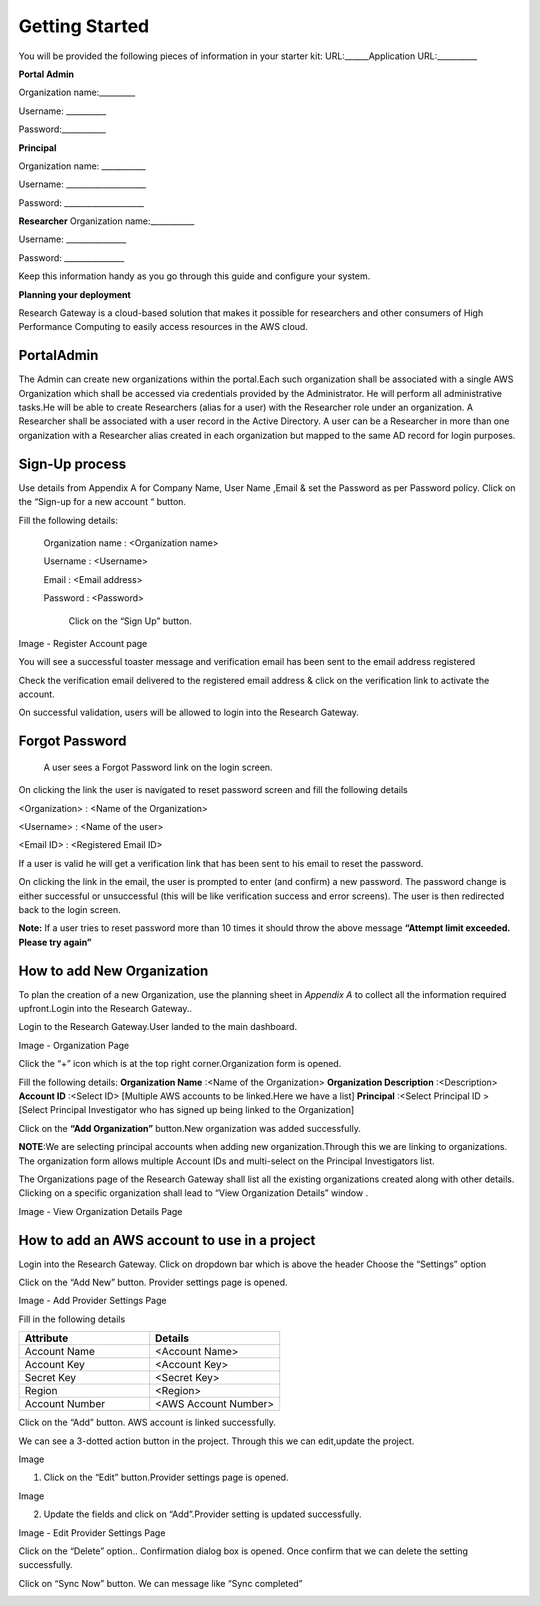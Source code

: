 Getting Started
===============
You will be provided the following pieces of information in your starter kit:
URL:______Application URL:__________

**Portal Admin**


Organization name:_________

Username: __________

Password:___________

**Principal**  


Organization name: ___________

Username: ____________________

Password: ____________________

**Researcher**
Organization name:___________

Username: _______________

Password: _______________


Keep this information handy as you go through this guide and configure your system.


**Planning your deployment**

Research Gateway is a cloud-based solution that makes it possible for researchers and other consumers of High Performance Computing to easily access resources in the AWS cloud.

PortalAdmin
------------

The Admin can create new organizations within the portal.Each such organization shall be associated with a single AWS Organization which shall be accessed via credentials provided by the Administrator. He will perform all administrative tasks.He will be able to create Researchers (alias for a user) with the Researcher role under an organization. A Researcher shall be associated with a user record in the Active Directory. A user can be a Researcher in more than one organization with a Researcher alias created in each organization but mapped to the same AD record for login purposes.

Sign-Up process
----------------
Use details from Appendix A for Company Name, User Name ,Email  & set the  Password as per Password policy. Click on the “Sign-up for  a new  account “ button.

.. image:: images/SigninPage.png


Fill the following details:

  Organization name : <Organization name>

  Username       :   <Username>

  Email          :   <Email address>

  Password       :   <Password>

    Click on the  “Sign Up” button.


.. image:: images/Registeraccountpage.png

Image  - Register Account page

You will see a  successful  toaster message and verification email has been sent to the email address registered

.. image:: images/thankyou.png

Check the verification email delivered to the registered email address & click on the verification link to activate the account. 

.. image:: images/verificationemail2.png

On successful validation, users  will be allowed to login into the Research Gateway.

Forgot Password
---------------

 A user sees a Forgot Password link on the login screen.  

.. image:: images/forgotpassword.png

On clicking the link the user is navigated to reset password screen and fill the following details

<Organization>  : <Name of the Organization>

<Username>      : <Name of the user>

<Email ID>      : <Registered Email ID>

If a user is valid he will get a verification link that has been sent to his email to reset the password.

.. image:: images/resetpassword.png


On clicking the link in the email, the user is prompted to enter (and confirm) a new password.  The password change is either successful or unsuccessful (this will be like verification success and error screens).  The user is then redirected back to the login screen.

.. image:: images/verificationlink.png

.. image:: images/reset.png

**Note:** If a user tries to reset password more than 10 times it should throw the above message **“Attempt limit exceeded. Please try again”**


How to add New Organization
---------------------------

To plan the creation of a new Organization, use the planning sheet in *Appendix A* to collect all the information required upfront.Login into the Research Gateway..
        
Login to the Research Gateway.User landed to the  main dashboard.

.. image:: images/OrganizationPage.png

Image  - Organization Page

Click the “+” icon  which is at the top right corner.Organization form is opened.

Fill the following details:
**Organization Name**        :<Name of the Organization>
**Organization Description** :<Description>
**Account ID**               :<Select ID>
[Multiple AWS accounts to be  linked.Here we have a list]
**Principal**                :<Select Principal ID >
[Select Principal Investigator who has signed up being linked to the Organization]

Click on the **“Add Organization”**                                button.New organization was added successfully.

**NOTE**:We are selecting principal accounts when adding new organization.Through this we are linking  to organizations. The organization form allows multiple Account IDs and multi-select on the Principal Investigators list.


The Organizations page of the Research Gateway shall list all the existing organizations created along with other details. Clicking on a specific organization shall lead to “View Organization Details” window .



.. image:: images/ViewOrganizationDetailsPage.png


Image  - View Organization Details Page


How to add an AWS account to use in a project
---------------------------------------------

Login into the Research Gateway.
Click on dropdown bar which is above the header
Choose the  “Settings” option


.. image:: images/providersettings.png 

Click on  the  “Add New” button. Provider settings page is opened.

.. image:: images/provider2.png 

.. image:: images/AddProvider.png 

Image  - Add Provider Settings Page

Fill in the following details

.. list-table:: 
   :widths: 50, 50
   :header-rows: 1

   * - Attribute
     - Details
   * - Account Name
     - <Account Name>
   * - Account Key
     - <Account Key>
   * - Secret Key
     - <Secret Key>
   * - Region
     - <Region>
   * - Account Number
     - <AWS Account Number>


Click on the “Add” button. AWS account is linked successfully.



We can  see a 3-dotted action button in the project. Through this we can edit,update  the project.

Image 

.. image:: images/Project.png 


1. Click on the “Edit” button.Provider settings page is opened.

Image

.. image:: images/Editprovider.png 
  
2. Update the fields and click on “Add”.Provider setting is updated successfully.

.. image:: images/editprovider2.png

Image  - Edit Provider Settings Page


Click on the “Delete” option.. Confirmation dialog box is opened. Once confirm that we can delete the setting successfully.


.. image:: images/deleteprovider.png 



Click on “Sync Now” button. We can message like “Sync completed”

.. image:: images/sync1.png 

.. image:: images/sync2.png 

